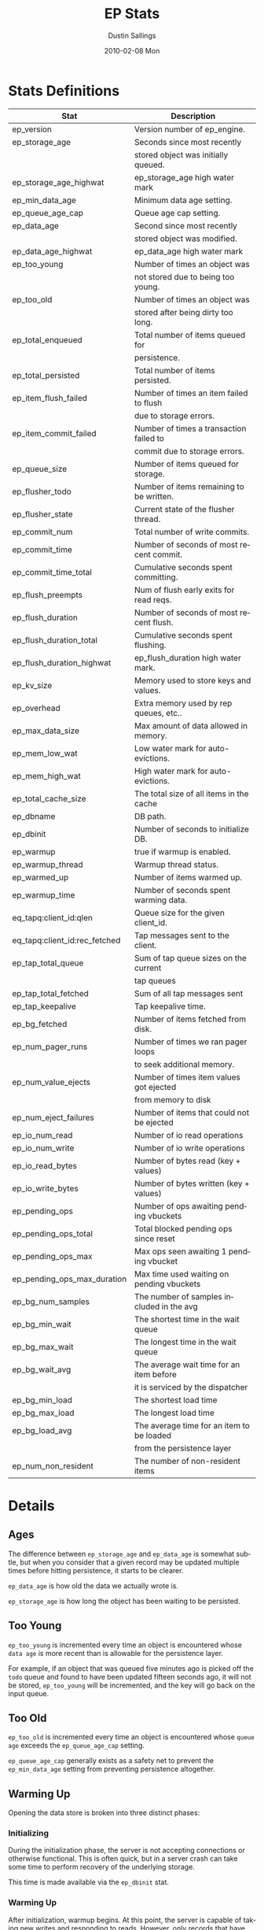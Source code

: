 #+TITLE:     EP Stats
#+AUTHOR:    Dustin Sallings
#+EMAIL:     dustin@spy.net
#+DATE:      2010-02-08 Mon
#+DESCRIPTION:
#+KEYWORDS:
#+LANGUAGE:  en
#+OPTIONS:   H:3 num:t toc:t \n:nil @:t ::t |:t ^:nil -:t f:t *:t <:t
#+OPTIONS:   TeX:t LaTeX:nil skip:nil d:nil todo:t pri:nil tags:not-in-toc
#+INFOJS_OPT: view:nil toc:nil ltoc:t mouse:underline buttons:0 path:http://orgmode.org/org-info.js
#+EXPORT_SELECT_TAGS: export
#+EXPORT_EXCLUDE_TAGS: noexport
#+LINK_UP:
#+LINK_HOME:
#+STYLE:  <link rel="stylesheet" type="text/css" href="myorg.css" />


* Stats Definitions

| Stat                          | Description                               |
|-------------------------------+-------------------------------------------|
| ep_version                    | Version number of ep_engine.              |
| ep_storage_age                | Seconds since most recently               |
|                               | stored object was initially queued.       |
| ep_storage_age_highwat        | ep_storage_age high water mark            |
| ep_min_data_age               | Minimum data age setting.                 |
| ep_queue_age_cap              | Queue age cap setting.                    |
| ep_data_age                   | Second since most recently                |
|                               | stored object was modified.               |
| ep_data_age_highwat           | ep_data_age high water mark               |
| ep_too_young                  | Number of times an object was             |
|                               | not stored due to being too young.        |
| ep_too_old                    | Number of times an object was             |
|                               | stored after being dirty too long.        |
| ep_total_enqueued             | Total number of items queued for          |
|                               | persistence.                              |
| ep_total_persisted            | Total number of items persisted.          |
| ep_item_flush_failed          | Number of times an item failed to flush   |
|                               | due to storage errors.                    |
| ep_item_commit_failed         | Number of times a transaction failed to   |
|                               | commit due to storage errors.             |
| ep_queue_size                 | Number of items queued for storage.       |
| ep_flusher_todo               | Number of items remaining to be written.  |
| ep_flusher_state              | Current state of the flusher thread.      |
| ep_commit_num                 | Total number of write commits.            |
| ep_commit_time                | Number of seconds of most recent commit.  |
| ep_commit_time_total          | Cumulative seconds spent committing.      |
| ep_flush_preempts             | Num of flush early exits for read reqs.   |
| ep_flush_duration             | Number of seconds of most recent flush.   |
| ep_flush_duration_total       | Cumulative seconds spent flushing.        |
| ep_flush_duration_highwat     | ep_flush_duration high water mark.        |
| ep_kv_size                    | Memory used to store keys and values.     |
| ep_overhead                   | Extra memory used by rep queues, etc..    |
| ep_max_data_size              | Max amount of data allowed in memory.     |
| ep_mem_low_wat                | Low water mark for auto-evictions.        |
| ep_mem_high_wat               | High water mark for auto-evictions.       |
| ep_total_cache_size           | The total size of all items in the cache  |
| ep_dbname                     | DB path.                                  |
| ep_dbinit                     | Number of seconds to initialize DB.       |
| ep_warmup                     | true if warmup is enabled.                |
| ep_warmup_thread              | Warmup thread status.                     |
| ep_warmed_up                  | Number of items warmed up.                |
| ep_warmup_time                | Number of seconds spent warming data.     |
| eq_tapq:client_id:qlen        | Queue size for the given client_id.       |
| eq_tapq:client_id:rec_fetched | Tap messages sent to the client.          |
| ep_tap_total_queue            | Sum of tap queue sizes on the current     |
|                               | tap queues                                |
| ep_tap_total_fetched          | Sum of all tap messages sent              |
| ep_tap_keepalive              | Tap keepalive time.                       |
| ep_bg_fetched                 | Number of items fetched from disk.        |
| ep_num_pager_runs             | Number of times we ran pager loops        |
|                               | to seek additional memory.                |
| ep_num_value_ejects           | Number of times item values got ejected   |
|                               | from memory to disk                       |
| ep_num_eject_failures         | Number of items that could not be ejected |
| ep_io_num_read                | Number of io read operations              |
| ep_io_num_write               | Number of io write operations             |
| ep_io_read_bytes              | Number of bytes read (key + values)       |
| ep_io_write_bytes             | Number of bytes written (key + values)    |
| ep_pending_ops                | Number of ops awaiting pending vbuckets   |
| ep_pending_ops_total          | Total blocked pending ops since reset     |
| ep_pending_ops_max            | Max ops seen awaiting 1 pending vbucket   |
| ep_pending_ops_max_duration   | Max time used waiting on pending vbuckets |
| ep_bg_num_samples             | The number of samples included in the avg |
| ep_bg_min_wait                | The shortest time in the wait queue       |
| ep_bg_max_wait                | The longest time in the wait queue        |
| ep_bg_wait_avg                | The average wait time for an item before  |
|                               | it is serviced by the dispatcher          |
| ep_bg_min_load                | The shortest load time                    |
| ep_bg_max_load                | The longest load time                     |
| ep_bg_load_avg                | The average time for an item to be loaded |
|                               | from the persistence layer                |
| ep_num_non_resident           | The number of non-resident items          |


* Details

** Ages

The difference between =ep_storage_age= and =ep_data_age= is somewhat
subtle, but when you consider that a given record may be updated
multiple times before hitting persistence, it starts to be clearer.

=ep_data_age= is how old the data we actually wrote is.

=ep_storage_age= is how long the object has been waiting to be
persisted.

** Too Young

=ep_too_young= is incremented every time an object is encountered
whose =data age= is more recent than is allowable for the persistence
layer.

For example, if an object that was queued five minutes ago is picked
off the =todo= queue and found to have been updated fifteen seconds
ago, it will not be stored, =ep_too_young= will be incremented, and
the key will go back on the input queue.

** Too Old

=ep_too_old= is incremented every time an object is encountered whose
=queue age= exceeds the =ep_queue_age_cap= setting.

=ep_queue_age_cap= generally exists as a safety net to prevent the
=ep_min_data_age= setting from preventing persistence altogether.

** Warming Up

Opening the data store is broken into three distinct phases:

*** Initializing

During the initialization phase, the server is not accepting
connections or otherwise functional.  This is often quick, but in a
server crash can take some time to perform recovery of the underlying
storage.

This time is made available via the =ep_dbinit= stat.

*** Warming Up

After initialization, warmup begins.  At this point, the server is
capable of taking new writes and responding to reads.  However, only
records that have been pulled out of the storage or have been updated
from other clients will be available for request.

(note that records read from persistence will not overwrite new
records captured from the network)

During this phase, =ep_warmup_thread= will report =running= and
=ep_warmed_up= will be increasing as records are being read.

*** Complete

Once complete, =ep_warmed_up= will stop increasing and
=ep_warmup_thread= will report =complete=.
